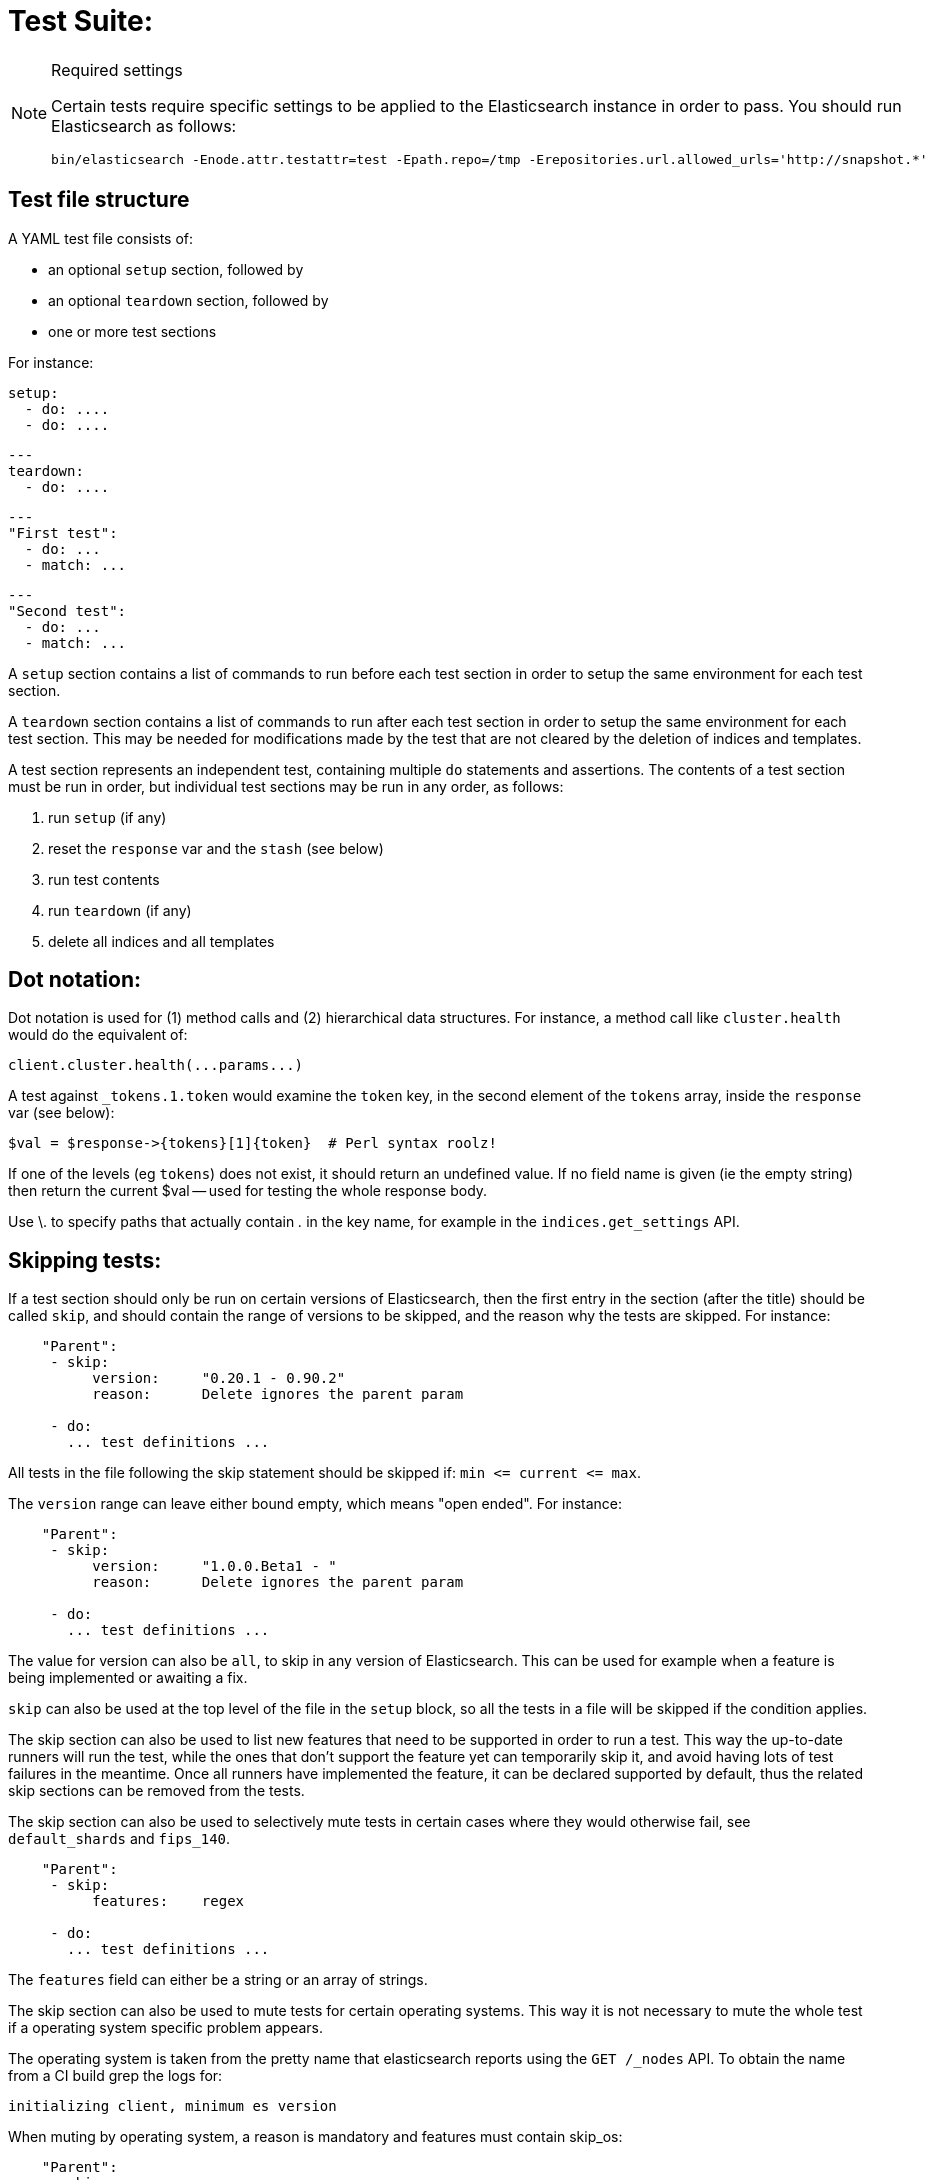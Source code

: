 Test Suite:
===========

[NOTE]
.Required settings
=======================================
Certain tests require specific settings to be applied to the
Elasticsearch instance in order to pass.  You should run
Elasticsearch as follows:

[source,sh]
---------------------
bin/elasticsearch -Enode.attr.testattr=test -Epath.repo=/tmp -Erepositories.url.allowed_urls='http://snapshot.*'
---------------------

=======================================

Test file structure
--------------------

A YAML test file consists of:

- an optional `setup` section, followed by
- an optional `teardown` section, followed by
- one or more test sections

For instance:

    setup:
      - do: ....
      - do: ....

    ---
    teardown:
      - do: ....

    ---
    "First test":
      - do: ...
      - match: ...

    ---
    "Second test":
      - do: ...
      - match: ...


A `setup` section contains a list of commands to run before each test
section in order to setup the same environment for each test section.

A `teardown` section contains a list of commands to run after each test
section in order to setup the same environment for each test section. This
may be needed for modifications made by the test that are not cleared by the
deletion of indices and templates.

A test section represents an independent test, containing multiple `do`
statements and assertions. The contents of a test section must be run in
order, but individual test sections may be run in any order, as follows:

1. run `setup` (if any)
2. reset the `response` var and the `stash` (see below)
2. run test contents
3. run `teardown` (if any)
4. delete all indices and all templates

Dot notation:
-------------
Dot notation is used for (1) method calls and (2) hierarchical data structures.  For
instance, a method call like `cluster.health` would do the equivalent of:

    client.cluster.health(...params...)

A test against `_tokens.1.token` would examine the `token` key, in the second element
of the `tokens` array, inside the `response` var (see below):

    $val = $response->{tokens}[1]{token}  # Perl syntax roolz!

If one of the levels (eg `tokens`) does not exist, it should return an undefined value.
If no field name is given (ie the empty string) then return the current
$val -- used for testing the whole response body.

Use \. to specify paths that actually contain '.' in the key name, for example
in the `indices.get_settings` API.

Skipping tests:
---------------
If a test section should only be run on certain versions of Elasticsearch,
then the first entry in the section (after the title) should be called
`skip`, and should contain the range of versions to be
skipped, and the reason why the tests are skipped.  For instance:

....
    "Parent":
     - skip:
          version:     "0.20.1 - 0.90.2"
          reason:      Delete ignores the parent param

     - do:
       ... test definitions ...
....

All tests in the file following the skip statement should be skipped if:
`min <= current <= max`.

The `version` range can leave either bound empty, which means "open ended".
For instance:
....
    "Parent":
     - skip:
          version:     "1.0.0.Beta1 - "
          reason:      Delete ignores the parent param

     - do:
       ... test definitions ...
....

The value for version can also be `all`, to skip in any version of
Elasticsearch. This can be used for example when a feature is being implemented
or awaiting a fix.

`skip` can also be used at the top level of the file in the `setup` block, so
all the tests in a file will be skipped if the condition applies.

The skip section can also be used to list new features that need to be
supported in order to run a test. This way the up-to-date runners will
run the test, while the ones that don't support the feature yet can
temporarily skip it, and avoid having lots of test failures in the meantime.
Once all runners have implemented the feature, it can be declared supported
by default, thus the related skip sections can be removed from the tests.

The skip section can also be used to selectively mute tests in certain
cases where they would otherwise fail, see `default_shards` and `fips_140`.

....
    "Parent":
     - skip:
          features:    regex

     - do:
       ... test definitions ...
....

The `features` field can either be a string or an array of strings.

The skip section can also be used to mute tests for certain operating systems.
This way it is not necessary to mute the whole test if a operating system
specific problem appears.

The operating system is taken from the pretty name that elasticsearch reports
using the `GET /_nodes` API. To obtain the name from a CI build grep the logs
for:

`initializing client, minimum es version`

When muting by operating system, a reason is mandatory and features must contain
skip_os:

....
    "Parent":
     - skip:
          features: skip_os
          os:       debian-8
          reason:   memory accounting problems on debian 8, see gh#xyz

     - do:
       ... test definitions ...
....

The `os` field can either be a string or an array of strings.

The skip section requires to specify either a `version`, `features` or `os` list.

=== Available Features

=== `xpack`
Requires x-pack to be enabled on the `Elasticsearch` instance the rest test is running against

=== `no_xpack`
Requires the test to run against an oss distribution of `Elasticsearch`

=== `catch_unauthorized`

Runner supports `catch: unauthorized` on a `do` operator.

=== `default_shards`

This test can only run if the cluster is running with the distributions default number of shards.

The Java test runner introduces randomness and sometimes overrides the default number of shards to `2`.
If the default number of shards is changed, test marked with this feature should *not* run

=== `headers`

The runner is able to set per request headers on the `do` operation

=== `node_selector`

Indicates the runner can parse `node_selector` under the `do` operator and use its metadata to select the node to
perform the `do` operation on.

=== `stash_in_key`

Allows you to use a stashed value in any key of an object during a `match` assertion

....
- set: {nodes.$master.http.publish_address: host}
- match:
    $body:
      {
        "nodes": {
          $host: {
            ... stuff in here ...
          }
        }
     }
....

=== `stash_in_path`

Allows a stashed value to be referenced in path lookups as a single token. E.g:

....
path.$stash.value
....

=== `embedded_stash_key`

Allows a stashed key to appear anywhere in the path (note the placeholder needs to be within curly brackets too in this case):

....
field1.e${placeholder}ments.element1
....

=== `stash_path_replace`
Used only in the doc snippet tests. Allow you to do ease replacements using a special `$_path` marker.

....
// TESTRESPONSEs/somevalue/$body.${_path}/ to mean "replace
somevalue with whatever is the response in the same position."
....

=== `warnings`

The runner can assert specific warnings headers are returned by Elasticsearch through the `warning:` assertations
under `do:`  operations. The test will fail if the warning is not found.

=== `warnings_regex`

The same as `warnings`, but matches warning headers with the given regular expression.


=== `allowed_warnings`

The runner will allow specific warnings headers to be returned by Elasticsearch through the `allowed_warning:` assertations
under `do:`  operations. The test will not fail if the warning is not found.

=== `allowed_warnings_regex`

The same as `allowed_warnings`, but matches warning headers with the given regular expression.

=== `yaml`

The runner is able to send and receive `application/yaml` and perform all assertions on the returned data.

=== `contains`

Asserts an array of object contains an object with a property set to a certain value. e.g:

...
contains:  { nodes.$master.plugins: { name: painless-whitelist } }
...

Asserts the plugins array contains an object with a `name` property with the value `painless-whitelist`

=== `transform_and_set`

Supports the `transform_and_set` operator as described in this document.

=== `arbitrary_key`

Allows you to stash an arbitrary key from a returned map e.g:

....
- set:
    nodes._arbitrary_key_: node_id
....

This means: Stash any of the keys returned under `nodes` as `$node_id`

=== `fips_140`

This test should not be run when the test cluster is set in FIPS 140 mode.

Required operators:
-------------------

=== `do`

The `do` operator calls a method on the client. For instance:

....
    - do:
        cluster.health:
            level: shards
....

The response from the `do` operator should be stored in the `response` var, which
is reset (1) at the beginning of a file or (2) on the next `do`.

If the arguments to `do` include `catch`, then we are expecting an error, which should
be caught and tested.  For instance:

....
    - do:
        catch:        missing
        get:
            index:    test
            type:    test
            id:        1
....

The argument to `catch` can be any of:

[horizontal]
`bad_request`::     a 400 response from ES
`unauthorized`::    a 401 response from ES
`forbidden`::       a 403 response from ES
`missing`::         a 404 response from ES
`request_timeout`:: a 408 response from ES
`conflict`::        a 409 response from ES
`request`::         a 4xx-5xx error response from ES, not equal to any named response
                    above
`unavailable`::     a 503 response from ES
`param`::           a client-side error indicating an unknown parameter has been passed
                    to the method
`/foo bar/`::       the text of the error message matches this regular expression

If `catch` is specified, then the `response` var must be cleared, and the test
should fail if no error is thrown.

If the arguments to `do` include `warnings` then we are expecting a `Warning`
header to come back from the request. If the arguments *don't* include a
`warnings` argument then we *don't* expect the response to include a `Warning`
header. The warnings must match exactly. Using it looks like this:

....
    - do:
        warnings:
            - '[index] is deprecated'
            - quotes are not required because yaml
            - but this argument is always a list, never a single string
            - no matter how many warnings you expect
        get:
            index:    test
            type:    test
            id:        1
....

If the arguments to `do` include `allowed_warnings` then matching `Warning`
headers do not fail the request. Unlike the `warnings` argument, these aren't
expected so much as "allowed". This usually comes up in backwards compatibility
testing. Using it looks like this:

....
    - do:
        allowed_warnings:
            - some warning
            - this argument is also always a list, never a single string
            - no matter how many warnings you expect
        get:
            index:    test
            type:    test
            id:        1
....

If the arguments to `do` include `node_selector` then the request is only
sent to nodes that match the `node_selector`. It looks like this:

....
"test id":
 - skip:
      features: node_selector
 - do:
      node_selector:
          version: " - 6.9.99"
      index:
          index:  test-weird-index-中文
          type:   weird.type
          id:     1
          body:   { foo: bar }
....

If you list multiple selectors then the request will only go to nodes that
match all of those selectors. The following selectors are supported:

- `version`: Only nodes who's version is within the range will receive the
request. The syntax for the pattern is the same as when `version` is within
`skip`.
- `attribute`: Only nodes that have an attribute matching the name and value
of the provided attribute match.
Looks like:
....
      node_selector:
          attribute:
              name: value
....

=== `set`

For some tests, it is necessary to extract a value from the previous `response`, in
order to reuse it in a subsequent `do` and other tests.  For instance, when
testing indexing a document without a specified ID:

....
    - do:
        index:
            index: test
            type:  test
    - set:  { _id: id }   # stash the value of `response._id` as `id`
    - do:
        get:
            index: test
            type:  test
            id:    $id    # replace `$id` with the stashed value
    - match: { _id: $id } # the returned `response._id` matches the stashed `id`
....

The last response obtained gets always stashed automatically as a string, called `body`.
This is useful when needing to test apis that return text rather than json (e.g. cat api),
as it allows to treat the whole body as an ordinary string field.

Stashed values can be used in property names, eg:

....
  - do:
      cluster.state: {}

  - set: {master_node: master}

  - do:
      nodes.info:
        metric: [ transport ]

  - is_true: nodes.$master.transport.profiles
....


Note that not only expected values can be retrieved from the stashed values (as in the
example above), but the same goes for actual values:

....
    - match: { $body: /^.+$/ } # the returned `body` matches the provided regex if the body is text
    - match: { $body: {} } # the returned `body` matches the JSON object if the body is JSON
....

The stash should be reset at the beginning of each test file.

=== `transform_and_set`

For some tests, it is necessary to extract a value and transform it from the previous `response`, in
order to reuse it in a subsequent `do` and other tests.
Currently, it only has support for `base64EncodeCredentials`, for unknown transformations it will not
do anything and stash the value as is.
For instance, when testing you may want to base64 encode username and password for
`Basic` authorization header:

....
    - do:
        index:
            index: test
            type:  test
    - transform_and_set:  { login_creds: "#base64EncodeCredentials(user,password)" }   # stash the base64 encoded credentials of `response.user` and `response.password` as `login_creds`
    - do:
        headers:
            Authorization: Basic ${login_creds} # replace `$login_creds` with the stashed value
        get:
            index: test
            type:  test
....

Stashed values can be used as described in the `set` section

=== `is_true`

The specified key exists and has a true value (ie not `0`, `false`, `undefined`, `null`
or the empty string), eg:

....
    - is_true:  fields.foo  # the foo key exists in the fields hash and is "true"
....

=== `is_false`

The specified key doesn't exist or has a false value (ie `0`, `false`, `undefined`,
`null` or the empty string), eg:

....
    - is_false:  fields._source  # the _source key doesn't exist in the fields hash or is "false"
....

=== `match`

Used to compare two variables (could be scalars, arrays or hashes).  The two variables
should be identical, eg:

....
    - match: { _source: { foo: bar }}
....

Supports also regular expressions with flag X for more readability (accepts whitespaces and comments):

....
  - match:
      $body: >
               /^  epoch  \s+  timestamp          \s+  count  \s+  \n
                   \d+    \s+  \d{2}:\d{2}:\d{2}  \s+  \d+    \s+  \n  $/
....

**Note:** `$body` is used to refer to the last obtained response body as a string, while `''` refers to the parsed representation (parsed into a Map by the Java runner for instance). Having the raw string response is for example useful when testing cat APIs.

=== `lt` and `gt`

Compares two numeric values, eg:

....
    - lt: { foo: 10000 }  # the `foo` value is less than 10,000
....

=== `lte` and `gte`

Compares two numeric values, eg:

....
    - lte: { foo: 10000 }  # the `foo` value is less than or equal to 10,000
....

=== `length`

This depends on the data type of the value being examined, eg:

....
    - length: { _id: 22    }   # the `_id` string is 22 chars long
    - length: { _tokens: 3 }   # the `_tokens` array has 3 elements
    - length: { _source: 5 }   # the `_source` hash has 5 keys
....
